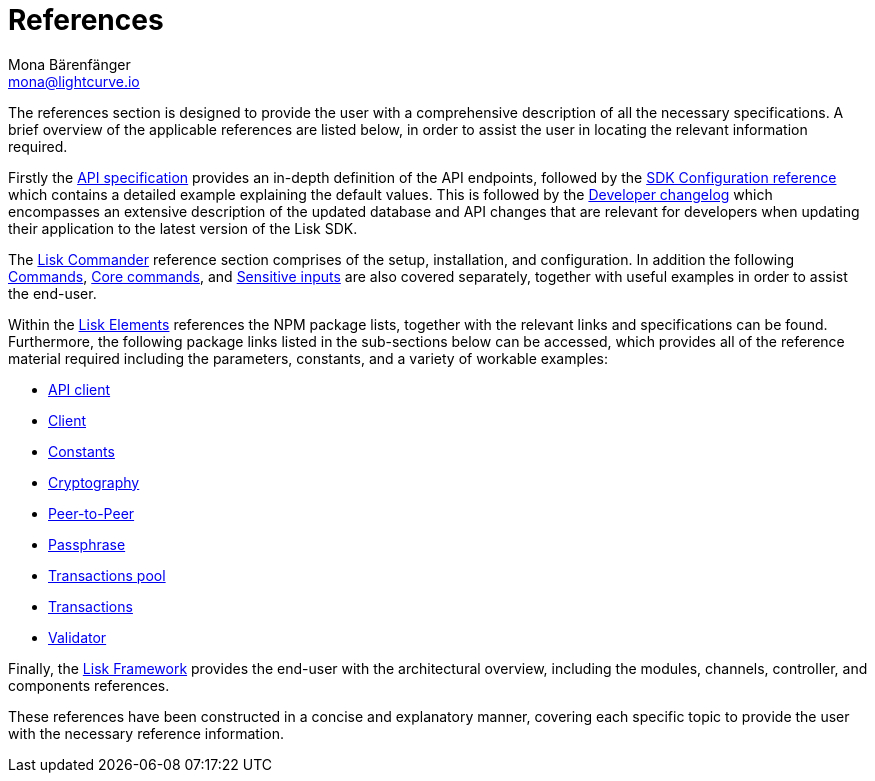 = References
Mona Bärenfänger <mona@lightcurve.io>
:description: An overview of the references available for the Lisk Elements packages and Lisk Commander.
:toc:
:page-previous: /lisk-sdk/v3/tutorials/index.html
:page-previous-title: Tutorials
:v_sdk: v3

:url_lisk_elements: references/lisk-elements/index.adoc
:url_lisk_commander: references/lisk-commander/commands.adoc
:url_lisk_packages: references/lisk-elements/index.adoc
:url_lisk_api_client: references/lisk-elements/api-client.adoc
:url_lisk_client: references/lisk-elements/client.adoc
:url_lisk_constants: references/lisk-elements/constants.adoc
:url_lisk_cryptography: references/lisk-elements/cryptography.adoc
:url_lisk_packages: references/lisk-elements/index.adoc
:url_lisk_p2p: references/lisk-elements/p2p.adoc
:url_lisk_passphrase: references/lisk-elements/passphrase.adoc
:url_lisk_trans-pool: references/lisk-elements/transaction-pool.adoc
:url_lisk_transactions: references/lisk-elements/transactions.adoc
:url_lisk_validator: references/lisk-elements/validator.adoc
:url_lisk_commander_commands: references/lisk-commander/commands.adoc
:url_lisk_core: references/lisk-commander/lisk-core-commands.adoc
:url_sens_inputs: references/lisk-commander/sensitive-inputs.adoc
:url_commander_overview: references/lisk-commander/index.adoc
:url_user_guide: references/lisk-commander/user-guide.adoc
:url_api_specification: references/api-specification.adoc
:url_changelog: references/changelog.adoc
:url_config: references/config.adoc
:url_framework: references/lisk-framework/index.adoc


The references section is designed to provide the user with a comprehensive description of all the necessary specifications.
A brief overview of the applicable references are listed below, in order to assist the user in locating the relevant information required.

Firstly the  xref:{url_api_specification}[API specification] provides an in-depth definition of the API endpoints, followed by the  xref:{url_config}[SDK Configuration reference] which contains a detailed example explaining the default values. This is followed by the xref:{url_changelog}[Developer changelog] which encompasses an extensive description of the updated database and API changes that are relevant for developers when updating their application to the latest version of the Lisk SDK.

The xref:{url_commander_overview}[Lisk Commander] reference section comprises of the setup, installation, and configuration. In addition the following  xref:{url_lisk_commander_commands}[Commands], xref:{url_lisk_core}[Core commands], and xref:{url_sens_inputs}[Sensitive inputs] are also covered separately, together with useful examples in order to assist the end-user.

Within the xref:{url_lisk_elements}[Lisk Elements] references the NPM package lists, together with the relevant links and specifications can be found.
Furthermore, the following package links listed in the sub-sections below can be accessed, which provides all of the reference material required including the parameters, constants, and a variety of workable examples:


    * xref:{url_lisk_api_client}[API client]


    * xref:{url_lisk_client}[Client]


    * xref:{url_lisk_constants}[Constants]


    * xref:{url_lisk_cryptography}[Cryptography]


    * xref:{url_lisk_p2p}[Peer-to-Peer]


    * xref:{url_lisk_passphrase}[Passphrase]


    * xref:{url_lisk_trans-pool}[Transactions pool]


    * xref:{url_lisk_transactions}[Transactions]


    * xref:{url_lisk_validator}[Validator]

Finally, the  xref:{url_framework}[Lisk Framework] provides the end-user with the architectural overview, including the modules, channels, controller, and components references.

These references have been constructed in a concise and explanatory manner, covering each specific topic to provide the user with the necessary reference information.

